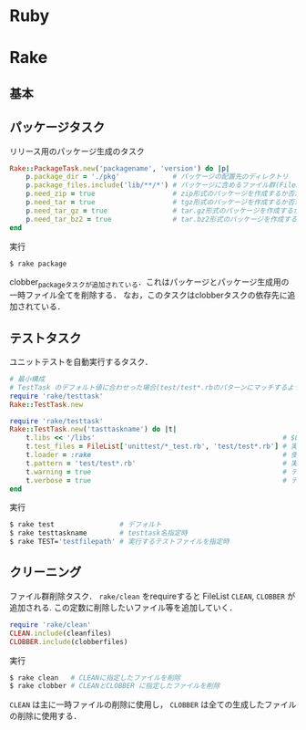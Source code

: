 * Ruby
* Rake
** 基本
** パッケージタスク

   リリース用のパッケージ生成のタスク
   #+BEGIN_SRC ruby
   Rake::PackageTask.new('packagename', 'version') do |p|
       p.package_dir = './pkg'             # パッケージの配置先のディレクトリ
       p.package_files.include('lib/**/*') # パッケージに含めるファイル群(FileListクラス)
       p.need_zip = true                   # zip形式のパッケージを作成するか否か(作成する場合は true)
       p.need_tar = true                   # tgz形式のパッケージを作成するか否か
       p.need_tar_gz = true                # tar.gz形式のパッケージを作成するか否か
       p.need_tar_bz2 = true               # tar.bz2形式のパッケージを作成するか否か
   end
   #+END_SRC

   実行
   #+BEGIN_SRC sh
   $ rake package
   #+END_SRC

   clobber_packageタスクが追加されている．これはパッケージとパッケージ生成用の一時ファイル全てを削除する．
   なお，このタスクはclobberタスクの依存先に追加されている．
** テストタスク
   ユニットテストを自動実行するタスク．
   #+BEGIN_SRC ruby
   # 最小構成
   # TestTask のデフォルト値に合わせった場合(test/test*.rbのパターンにマッチするようにした場合)
   require 'rake/testtask'
   Rake::TestTask.new
   #+END_SRC
   #+BEGIN_SRC ruby
   require 'rake/testtask'
   Rake::TestTask.new('tasttaskname') do |t|
       t.libs << '/libs'                                              # $LOAD_PATHに追加するディレクトリの設定
       t.test_files = FileList['unittest/*_test.rb', 'test/test*.rb'] # 実行するテストファイルの設定
       t.loader = :rake                                               # 使用するテストローダの設定(:rake, :testrb, :direct)
       t.pattern = 'test/test*.rb'                                    # 実行するテストファイルを示すパターンの設定
       t.warning = true                                               # テストの警告表示の設定
       t.verbose = true                                               # テスト実行時の出力を詳細化する設定
   end
   #+END_SRC

   実行
   #+BEGIN_SRC sh
   $ rake test                # デフォルト
   $ rake testtaskname        # testtask名指定時
   $ rake TEST='testfilepath' # 実行するテストファイルを指定時
   #+END_SRC
** クリーニング

   ファイル群削除タスク． =rake/clean= をrequireすると FileList =CLEAN=, =CLOBBER= が追加される.
   この定数に削除したいファイル等を追加していく．
   #+BEGIN_SRC ruby
   require 'rake/clean'
   CLEAN.include(cleanfiles)
   CLOBBER.include(clobberfiles)
   #+END_SRC

   実行
   #+BEGIN_SRC sh
   $ rake clean   # CLEANに指定したファイルを削除
   $ rake clobber # CLEANとCLOBBER に指定したファイルを削除
   #+END_SRC
   =CLEAN= は主に一時ファイルの削除に使用し， =CLOBBER= は全ての生成したファイルの削除に使用する．
